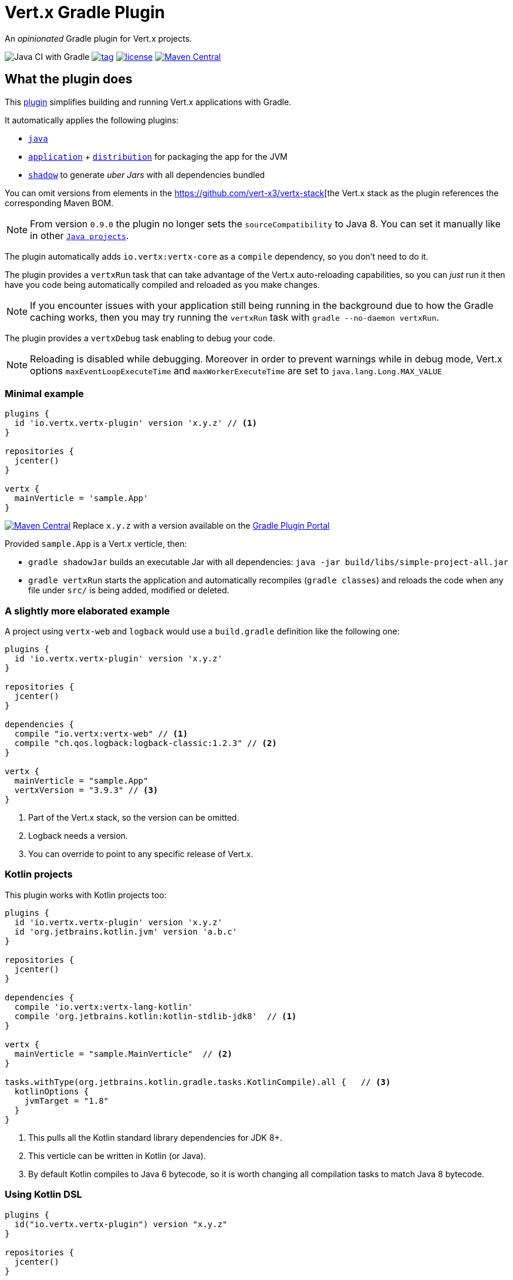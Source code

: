 = Vert.x Gradle Plugin

An _opinionated_ Gradle plugin for Vert.x projects.

image:https://github.com/jponge/vertx-gradle-plugin/workflows/Java%20CI%20with%20Gradle/badge.svg[Java CI with Gradle]
image:https://img.shields.io/github/tag/jponge/vertx-gradle-plugin.svg[tag, link=https://plugins.gradle.org/plugin/io.vertx.vertx-plugin]
image:https://img.shields.io/github/license/jponge/vertx-gradle-plugin.svg[license, link=https://github.com/jponge/vertx-gradle-plugin/blob/master/LICENSE]
image:https://img.shields.io/maven-metadata/v/https/plugins.gradle.org/m2/io/vertx/vertx-plugin/io.vertx.vertx-plugin.gradle.plugin/maven-metadata.xml.svg?label=gradlePluginPortal["Maven Central",link="https://plugins.gradle.org/plugin/io.vertx.vertx-plugin"]

== What the plugin does

This https://plugins.gradle.org/plugin/io.vertx.vertx-plugin[plugin] simplifies building and running Vert.x applications with Gradle.

It automatically applies the following plugins:

* `https://docs.gradle.org/current/userguide/java_plugin.html[java]`
* `https://docs.gradle.org/current/userguide/application_plugin.html[application]` + `https://docs.gradle.org/current/userguide/distribution_plugin.html[distribution]` for packaging the app for the JVM
* `https://github.com/johnrengelman/shadow[shadow]` to generate _uber Jars_ with all dependencies bundled

You can omit versions from elements in the https://github.com/vert-x3/vertx-stack[the Vert.x stack as the plugin references the corresponding Maven BOM.

NOTE: From version `0.9.0` the plugin no longer sets the `sourceCompatibility` to Java 8. You can set it manually like in other `https://docs.gradle.org/current/userguide/building_java_projects.html#introduction[Java projects]`.

The plugin automatically adds `io.vertx:vertx-core` as a `compile` dependency, so you don't need to do it.

The plugin provides a `vertxRun` task that can take advantage of the Vert.x auto-reloading capabilities, so you can _just_ run it then have you code being automatically compiled and reloaded as you make changes.

NOTE: If you encounter issues with your application still being running in the background due to how the Gradle caching works, then you may try running the `vertxRun` task with `gradle --no-daemon vertxRun`.

The plugin provides a `vertxDebug` task enabling to debug your code.

NOTE: Reloading is disabled while debugging. Moreover in order to prevent warnings while in debug mode, Vert.x options `maxEventLoopExecuteTime` and `maxWorkerExecuteTime` are set to `java.lang.Long.MAX_VALUE`

=== Minimal example

[source,groovy]

----
plugins {
  id 'io.vertx.vertx-plugin' version 'x.y.z' // <1>
}

repositories {
  jcenter()
}

vertx {
  mainVerticle = 'sample.App'
}
----

image:https://img.shields.io/maven-metadata/v/https/plugins.gradle.org/m2/io/vertx/vertx-plugin/io.vertx.vertx-plugin.gradle.plugin/maven-metadata.xml.svg?label=gradlePluginPortal["Maven Central",link="https://plugins.gradle.org/plugin/io.vertx.vertx-plugin"]
Replace `x.y.z` with a version available on the https://plugins.gradle.org/plugin/io.vertx.vertx-plugin[Gradle Plugin Portal]



Provided `sample.App` is a Vert.x verticle, then:

* `gradle shadowJar` builds an executable Jar with all dependencies: `java -jar build/libs/simple-project-all.jar`
* `gradle vertxRun` starts the application and automatically recompiles (`gradle classes`) and reloads the code when any file under `src/` is being added, modified or deleted.

=== A slightly more elaborated example

A project using `vertx-web` and `logback` would use a `build.gradle` definition like the following one:

[source,groovy]
----
plugins {
  id 'io.vertx.vertx-plugin' version 'x.y.z'
}

repositories {
  jcenter()
}

dependencies {
  compile "io.vertx:vertx-web" // <1>
  compile "ch.qos.logback:logback-classic:1.2.3" // <2>
}

vertx {
  mainVerticle = "sample.App"
  vertxVersion = "3.9.3" // <3>
}
----
<1> Part of the Vert.x stack, so the version can be omitted.
<2> Logback needs a version.
<3> You can override to point to any specific release of Vert.x.

=== Kotlin projects

This plugin works with Kotlin projects too:


[source,groovy]
----
plugins {
  id 'io.vertx.vertx-plugin' version 'x.y.z'
  id 'org.jetbrains.kotlin.jvm' version 'a.b.c'
}

repositories {
  jcenter()
}

dependencies {
  compile 'io.vertx:vertx-lang-kotlin'
  compile 'org.jetbrains.kotlin:kotlin-stdlib-jdk8'  // <1>
}

vertx {
  mainVerticle = "sample.MainVerticle"  // <2>
}

tasks.withType(org.jetbrains.kotlin.gradle.tasks.KotlinCompile).all {   // <3>
  kotlinOptions {
    jvmTarget = "1.8"
  }
}
----
<1> This pulls all the Kotlin standard library dependencies for JDK 8+.
<2> This verticle can be written in Kotlin (or Java).
<3> By default Kotlin compiles to Java 6 bytecode, so it is worth changing all compilation tasks to match Java 8 bytecode.

=== Using Kotlin DSL

[source,kotlin]
----
plugins {
  id("io.vertx.vertx-plugin") version "x.y.z"
}

repositories {
  jcenter()
}

vertx { // <1>
  mainVerticle = "sample.App"
}
----
<1> Extension method on `org.gradle.api.Project`.

== Configuration

The configuration happens through the `vertx` Gradle extension.

The following configuration can be applied, and matches the `vertx run` command-line interface when possible:

[cols=3,options="header"]
|===
| Option
| Description
| Default value

|`vertxVersion`
|the Vert.x version to use
|`"4.0.0"`

|`launcher`
|the main class name
| `io.vertx.core.Launcher`

|`mainVerticle`
|the main verticle
| `""`

|`args`
|a list of command-line arguments to pass
|`[]`

|`config`
|either a file or direct JSON data to provide configuration
|`""`

|`workDirectory`
|the working directory
|`project.projectDir`

|`jvmArgs`
|extra JVM arguments
|`[]`

|`redeploy`
|whether automatic redeployment shall happen or not
|`true`

|`watch`
|Ant-style matchers for files to watch for modifications
|[`src/\**/*`]

|`onRedeploy`
|the Gradle tasks to run before redeploying
|`["classes"]`

|`redeployScanPeriod` / `redeployGracePeriod` / `redeployTerminationPeriod`
|tuning for the redeployment watch timers
|`1000L` (1 second each)

|`debugPort`
| The debugger port
|`5005L`

|`debugSuspend`
| Whether or not the application must wait until a debugger is attached to start
|`false`

|===

The default values are listed in `src/main/kotlin/io/vertx/gradle/VertxExtension.kt`.

By default redeployment is enabled, running `gradle classes` to recompile, and watching all files under `src/`.

== Licensing

----
Copyright 2017-2019 Red Hat, Inc.

Licensed under the Apache License, Version 2.0 (the "License");
you may not use this file except in compliance with the License.
You may obtain a copy of the License at

    http://www.apache.org/licenses/LICENSE-2.0

Unless required by applicable law or agreed to in writing, software
distributed under the License is distributed on an "AS IS" BASIS,
WITHOUT WARRANTIES OR CONDITIONS OF ANY KIND, either express or implied.
See the License for the specific language governing permissions and
limitations under the License.
----

== Credits

The plugin was originally created by https://julien.ponge.org/[Julien Ponge].

Thanks to the folks at Gradle for their guidance and technical discussions:

* Cédric Champeau
* Stefan Oheme
* Rodrigo B. de Oliveira
* Eric Wendelin
* Benjamin Muschko

Thanks also to https://github.com/jponge/vertx-gradle-plugin/graphs/contributors[all the contributors to this project].
